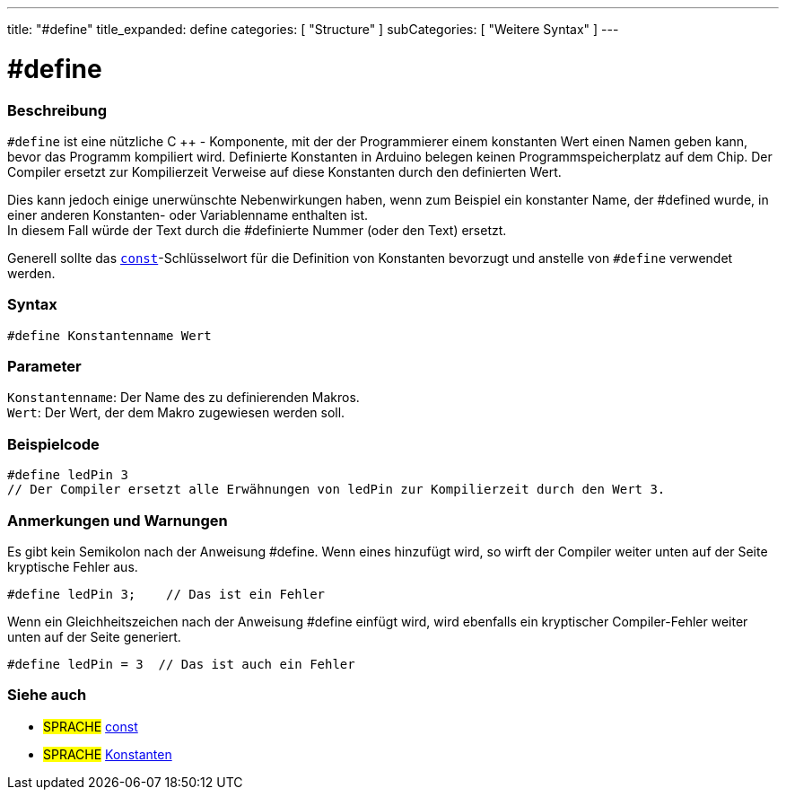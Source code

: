 ---
title: "#define"
title_expanded: define
categories: [ "Structure" ]
subCategories: [ "Weitere Syntax" ]
---





= #define


// ÜBERSICHTSABSCHNITT STARTET
[#overview]
--

[float]
=== Beschreibung
`#define` ist eine nützliche C ++ - Komponente, mit der der Programmierer einem konstanten Wert einen Namen geben kann, bevor das Programm kompiliert wird.
Definierte Konstanten in Arduino belegen keinen Programmspeicherplatz auf dem Chip.
Der Compiler ersetzt zur Kompilierzeit Verweise auf diese Konstanten durch den definierten Wert.
[%hardbreaks]

Dies kann jedoch einige unerwünschte Nebenwirkungen haben, wenn zum Beispiel ein konstanter Name, der #defined wurde, in einer anderen Konstanten- oder Variablenname enthalten ist.
In diesem Fall würde der Text durch die #definierte Nummer (oder den Text) ersetzt.
[%hardbreaks]

Generell sollte das `link:../../../variables/variable-scope\--qualifiers/const[const]`-Schlüsselwort für die Definition von Konstanten bevorzugt und anstelle von `#define` verwendet werden.
[%hardbreaks]

[float]
=== Syntax
`#define Konstantenname Wert`


[float]
=== Parameter
`Konstantenname`: Der Name des zu definierenden Makros. +
`Wert`: Der Wert, der dem Makro zugewiesen werden soll.


--
// ÜBERSICHTSABSCHNITT ENDET




// HOW-TO-USE-ABSCHNITT STARTET
[#howtouse]
--

[float]
=== Beispielcode

[source,arduino]
----
#define ledPin 3
// Der Compiler ersetzt alle Erwähnungen von ledPin zur Kompilierzeit durch den Wert 3.
----
[%hardbreaks]

[float]
=== Anmerkungen und Warnungen
Es gibt kein Semikolon nach der Anweisung #define. Wenn eines hinzufügt wird, so wirft der Compiler weiter unten auf der Seite kryptische Fehler aus.

[source,arduino]
----
#define ledPin 3;    // Das ist ein Fehler
----

Wenn ein Gleichheitszeichen nach der Anweisung #define einfügt wird, wird ebenfalls ein kryptischer Compiler-Fehler weiter unten auf der Seite generiert.

[source,arduino]
----
#define ledPin = 3  // Das ist auch ein Fehler
----
[%hardbreaks]

--
// HOW-TO-USE-ABSCHNITT ENDET




// SIEHE-AUCH-ABSCHNITT SECTION BEGINS
[#see_also]
--

[float]
=== Siehe auch

[role="language"]
* #SPRACHE#	link:../../../variables/variable-scope\--qualifiers/const[const]
* #SPRACHE#	link:../../../variables/constants/constants[Konstanten]

--
// SIEHE-AUCH-ABSCHNITT SECTION ENDET

